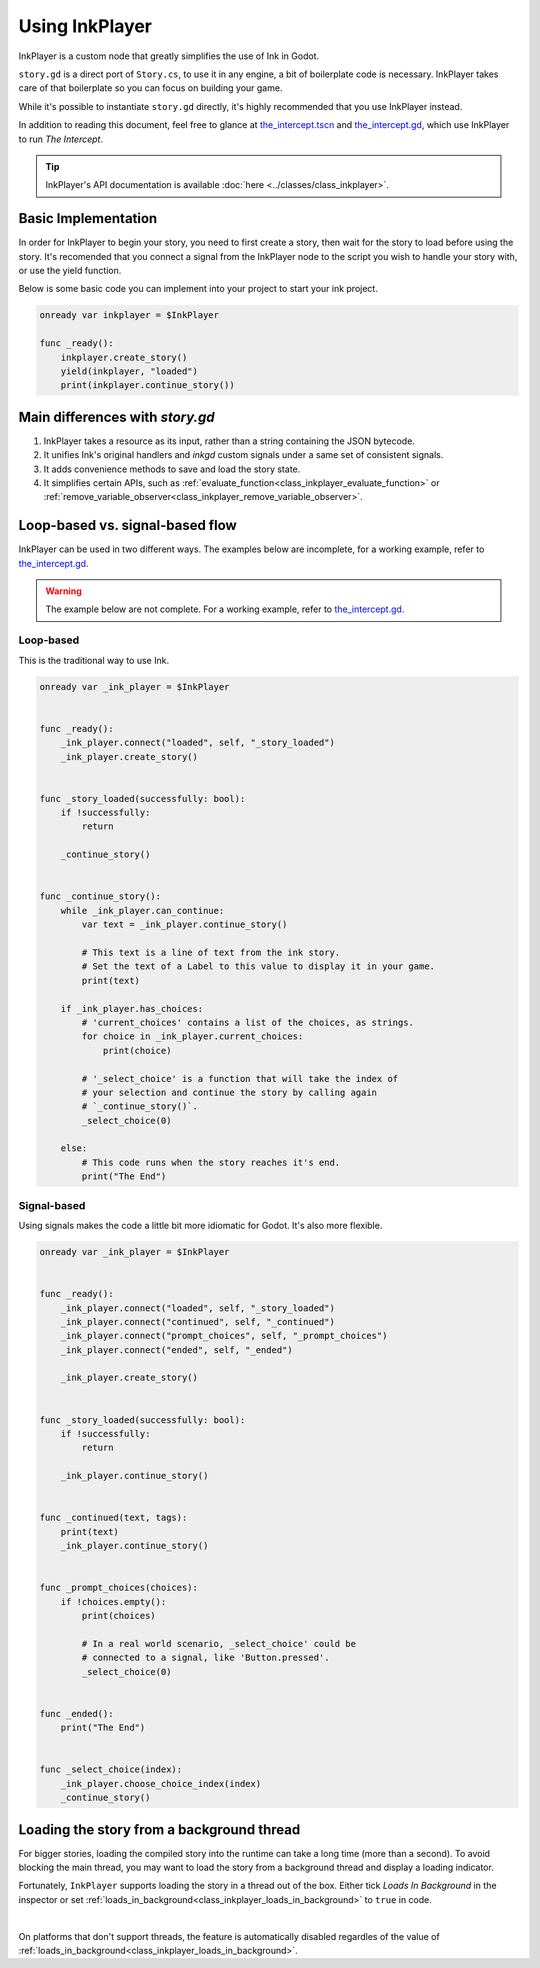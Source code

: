 Using InkPlayer
===============

InkPlayer is a custom node that greatly simplifies the use of Ink in Godot.

``story.gd`` is a direct port of ``Story.cs``, to use it in any engine, a bit
of boilerplate code is necessary. InkPlayer takes care of that boilerplate
so you can focus on building your game.

While it's possible to instantiate ``story.gd`` directly, it's highly
recommended that you use InkPlayer instead.

In addition to reading this document, feel free to glance at
`the_intercept.tscn`_ and `the_intercept.gd`_, which use InkPlayer to run
*The Intercept*.

.. tip::

    InkPlayer's API documentation is available
    :doc:`here <../classes/class_inkplayer>`.

Basic Implementation
--------------------------------

In order for InkPlayer to begin your story, you need to first create a story, then wait for the story to load before using the story. It's recomended that you connect a signal from the InkPlayer node to the script you wish to handle your story with, or use the yield function. 

Below is some basic code you can implement into your project to start your ink project. 


.. code-block:: gdscript

    onready var inkplayer = $InkPlayer

    func _ready():
        inkplayer.create_story()
        yield(inkplayer, "loaded")
        print(inkplayer.continue_story())


Main differences with *story.gd*
--------------------------------

1. InkPlayer takes a resource as its input, rather than a string containing
   the JSON bytecode.

2. It unifies Ink's original handlers and *inkgd* custom signals under
   a same set of consistent signals.

3. It adds convenience methods to save and load the story state.

4. It simplifies certain APIs, such as
   :ref:`evaluate_function<class_inkplayer_evaluate_function>`
   or
   :ref:`remove_variable_observer<class_inkplayer_remove_variable_observer>`.


Loop-based vs. signal-based flow
--------------------------------

InkPlayer can be used in two different ways. The examples below are
incomplete, for a working example, refer to `the_intercept.gd`_.

.. warning::

    The example below are not complete. For a working example, refer to
    `the_intercept.gd`_.


Loop-based
**********

This is the traditional way to use Ink.

.. code-block:: gdscript

    onready var _ink_player = $InkPlayer


    func _ready():
        _ink_player.connect("loaded", self, "_story_loaded")
        _ink_player.create_story()


    func _story_loaded(successfully: bool):
        if !successfully:
            return

        _continue_story()


    func _continue_story():
        while _ink_player.can_continue:
            var text = _ink_player.continue_story()

            # This text is a line of text from the ink story.
            # Set the text of a Label to this value to display it in your game.
            print(text)

        if _ink_player.has_choices:
            # 'current_choices' contains a list of the choices, as strings.
            for choice in _ink_player.current_choices:
                print(choice)

            # '_select_choice' is a function that will take the index of
            # your selection and continue the story by calling again
            # `_continue_story()`.
            _select_choice(0)

        else:
            # This code runs when the story reaches it's end.
            print("The End")


Signal-based
************

Using signals makes the code a little bit more idiomatic for Godot. It's also
more flexible.

.. code-block:: gdscript

    onready var _ink_player = $InkPlayer


    func _ready():
        _ink_player.connect("loaded", self, "_story_loaded")
        _ink_player.connect("continued", self, "_continued")
        _ink_player.connect("prompt_choices", self, "_prompt_choices")
        _ink_player.connect("ended", self, "_ended")

        _ink_player.create_story()


    func _story_loaded(successfully: bool):
        if !successfully:
            return

        _ink_player.continue_story()


    func _continued(text, tags):
        print(text)
        _ink_player.continue_story()


    func _prompt_choices(choices):
        if !choices.empty():
            print(choices)

            # In a real world scenario, _select_choice' could be
            # connected to a signal, like 'Button.pressed'.
            _select_choice(0)


    func _ended():
        print("The End")


    func _select_choice(index):
        _ink_player.choose_choice_index(index)
        _continue_story()


Loading the story from a background thread
------------------------------------------

For bigger stories, loading the compiled story into the runtime can take a
long time (more than a second). To avoid blocking the main thread, you may
want to load the story from a background thread and display a loading indicator.

Fortunately, ``InkPlayer`` supports loading the story in a thread out of the
box. Either tick *Loads In Background* in the inspector or set
:ref:`loads_in_background<class_inkplayer_loads_in_background>` to ``true``
in code.

.. image:: img/ink_runner_threads.png
    :align: center
    :alt: Inspector panel showing an InkRunner node and pointing to "Loads in
          Background".
    :scale: 50 %

|

On platforms that don't support threads, the feature is automatically disabled
regardles of the value of
:ref:`loads_in_background<class_inkplayer_loads_in_background>`.

.. _`the_intercept.tscn`: https://github.com/ephread/inkgd/blob/main/examples/scenes/the_intercept.tscn
.. _`the_intercept.gd`: https://github.com/ephread/inkgd/blob/main/examples/scenes/the_intercept.gd

